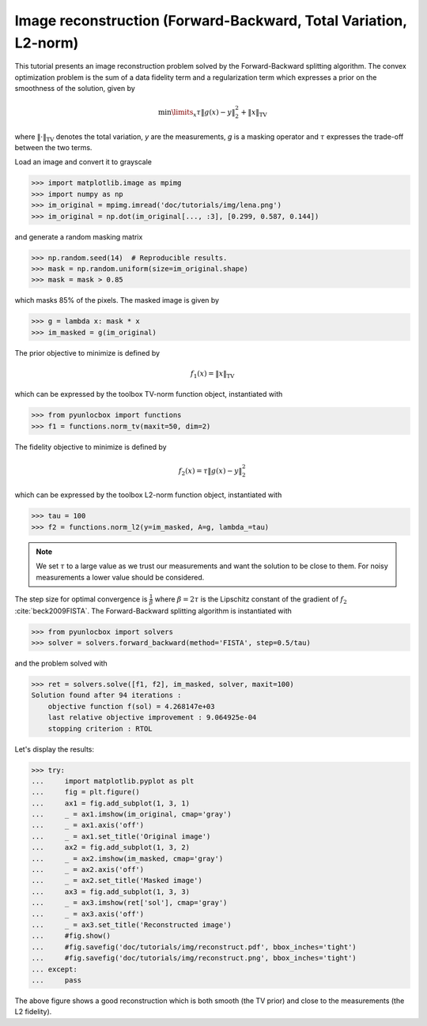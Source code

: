 =================================================================
Image reconstruction (Forward-Backward, Total Variation, L2-norm)
=================================================================

This tutorial presents an image reconstruction problem solved by the
Forward-Backward splitting algorithm. The convex optimization problem is the
sum of a data fidelity term and a regularization term which expresses a prior
on the smoothness of the solution, given by

.. math:: \min\limits_x \tau \|g(x)-y\|_2^2 + \|x\|_\text{TV}

where :math:`\|\cdot\|_\text{TV}` denotes the total variation, `y` are the
measurements, `g` is a masking operator and :math:`\tau` expresses the
trade-off between the two terms.

Load an image and convert it to grayscale

>>> import matplotlib.image as mpimg
>>> import numpy as np
>>> im_original = mpimg.imread('doc/tutorials/img/lena.png')
>>> im_original = np.dot(im_original[..., :3], [0.299, 0.587, 0.144])

and generate a random masking matrix

>>> np.random.seed(14)  # Reproducible results.
>>> mask = np.random.uniform(size=im_original.shape)
>>> mask = mask > 0.85

which masks 85% of the pixels. The masked image is given by

>>> g = lambda x: mask * x
>>> im_masked = g(im_original)

The prior objective to minimize is defined by

.. math:: f_1(x) = \|x\|_\text{TV}

which can be expressed by the toolbox TV-norm function object, instantiated
with

>>> from pyunlocbox import functions
>>> f1 = functions.norm_tv(maxit=50, dim=2)

The fidelity objective to minimize is defined by

.. math:: f_2(x) = \tau \|g(x)-y\|_2^2

which can be expressed by the toolbox L2-norm function object, instantiated
with

>>> tau = 100
>>> f2 = functions.norm_l2(y=im_masked, A=g, lambda_=tau)

.. note:: We set :math:`\tau` to a large value as we trust our measurements and
   want the solution to be close to them. For noisy measurements a lower value
   should be considered.

The step size for optimal convergence is :math:`\frac{1}{\beta}` where
:math:`\beta=2\tau` is the Lipschitz constant of the gradient of :math:`f_2`
:cite:`beck2009FISTA`. The Forward-Backward splitting algorithm is instantiated
with

>>> from pyunlocbox import solvers
>>> solver = solvers.forward_backward(method='FISTA', step=0.5/tau)

and the problem solved with

>>> ret = solvers.solve([f1, f2], im_masked, solver, maxit=100)
Solution found after 94 iterations :
    objective function f(sol) = 4.268147e+03
    last relative objective improvement : 9.064925e-04
    stopping criterion : RTOL

Let's display the results:

>>> try:
...     import matplotlib.pyplot as plt
...     fig = plt.figure()
...     ax1 = fig.add_subplot(1, 3, 1)
...     _ = ax1.imshow(im_original, cmap='gray')
...     _ = ax1.axis('off')
...     _ = ax1.set_title('Original image')
...     ax2 = fig.add_subplot(1, 3, 2)
...     _ = ax2.imshow(im_masked, cmap='gray')
...     _ = ax2.axis('off')
...     _ = ax2.set_title('Masked image')
...     ax3 = fig.add_subplot(1, 3, 3)
...     _ = ax3.imshow(ret['sol'], cmap='gray')
...     _ = ax3.axis('off')
...     _ = ax3.set_title('Reconstructed image')
...     #fig.show()
...     #fig.savefig('doc/tutorials/img/reconstruct.pdf', bbox_inches='tight')
...     #fig.savefig('doc/tutorials/img/reconstruct.png', bbox_inches='tight')
... except:
...     pass

.. image:: img/reconstruct.*

The above figure shows a good reconstruction which is both smooth (the TV
prior) and close to the measurements (the L2 fidelity).
